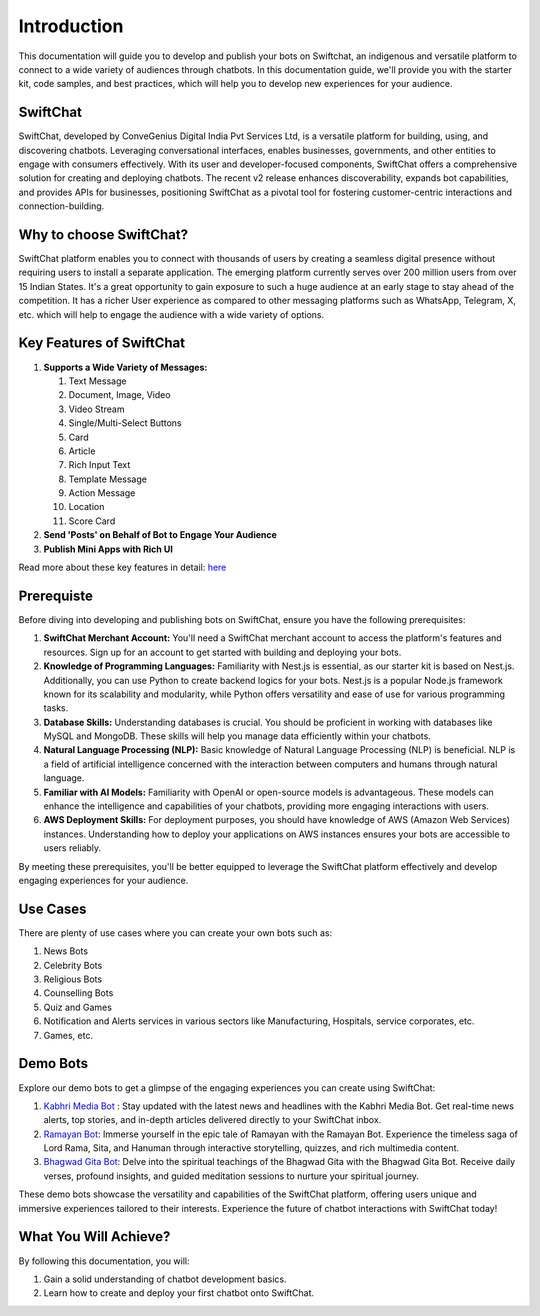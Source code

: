 Introduction
===============

.. image:: ../images/introduction_images/swiftchat.png
      :alt: introduction 
      :width: 1200
      :height: 250
      :align: center
This documentation will guide you to develop and publish your bots on Swiftchat, an indigenous and versatile platform to connect to a wide variety of audiences through chatbots. In this documentation guide, we'll provide you with the starter kit, code samples, and best practices, which will help you to develop new experiences for your audience.

SwiftChat 
----------
SwiftChat, developed by ConveGenius Digital India Pvt Services Ltd, is a versatile platform for building, using, and discovering chatbots. Leveraging conversational interfaces, enables businesses, governments, and other entities to engage with consumers effectively. With its user and developer-focused components, SwiftChat offers a comprehensive solution for creating and deploying chatbots. The recent v2 release enhances discoverability, expands bot capabilities, and provides APIs for businesses, positioning SwiftChat as a pivotal tool for fostering customer-centric interactions and connection-building.

Why to choose SwiftChat?
------------------------
SwiftChat platform enables you to connect with thousands of users by creating a seamless digital presence without requiring users to install a separate application. The emerging platform currently serves over 200 million users from over 15 Indian States. It's a great opportunity to gain exposure to such a huge audience at an early stage to stay ahead of the competition. It has a richer User experience as compared to other messaging platforms such as WhatsApp, Telegram, X, etc. which will help to engage the audience with a wide variety of options.


Key Features of SwiftChat
-------------------------

#. **Supports a Wide Variety of Messages:**
   
   #. Text Message  
   #. Document, Image, Video  
   #. Video Stream  
   #. Single/Multi-Select Buttons  
   #. Card  
   #. Article  
   #. Rich Input Text  
   #. Template Message  
   #. Action Message  
   #. Location  
   #. Score Card

#. **Send 'Posts' on Behalf of Bot to Engage Your Audience**

#. **Publish Mini Apps with Rich UI**

Read more about these key features in detail: `here <https://swiftchat.ai/swiftchatapp/swiftchat-platform-for-end-users/>`_


Prerequiste
-----------
Before diving into developing and publishing bots on SwiftChat, ensure you have the following prerequisites:

1. **SwiftChat Merchant Account:** You'll need a SwiftChat merchant account to access the platform's features and resources. Sign up for an account to get started with building and deploying your bots.

2. **Knowledge of Programming Languages:** Familiarity with Nest.js is essential, as our starter kit is based on Nest.js. Additionally, you can use Python to create backend logics for your bots. Nest.js is a popular Node.js framework known for its scalability and modularity, while Python offers versatility and ease of use for various programming tasks.

3. **Database Skills:** Understanding databases is crucial. You should be proficient in working with databases like MySQL and MongoDB. These skills will help you manage data efficiently within your chatbots.

4. **Natural Language Processing (NLP):** Basic knowledge of Natural Language Processing (NLP) is beneficial. NLP is a field of artificial intelligence concerned with the interaction between computers and humans through natural language.

5. **Familiar with AI Models:** Familiarity with OpenAI or open-source models is advantageous. These models can enhance the intelligence and capabilities of your chatbots, providing more engaging interactions with users.

6. **AWS Deployment Skills:** For deployment purposes, you should have knowledge of AWS (Amazon Web Services) instances. Understanding how to deploy your applications on AWS instances ensures your bots are accessible to users reliably.

By meeting these prerequisites, you'll be better equipped to leverage the SwiftChat platform effectively and develop engaging experiences for your audience.


Use Cases 
---------
There are plenty of use cases where you can create your own bots such as:

#. News Bots
#. Celebrity Bots
#. Religious Bots
#. Counselling Bots
#. Quiz and Games
#. Notification and Alerts services in various sectors like Manufacturing, Hospitals, service corporates, etc.
#. Games, etc.

Demo Bots
---------
Explore our demo bots to get a glimpse of the engaging experiences you can create using SwiftChat:

1. `Kabhri Media Bot <https://web.convegenius.ai/bots?botId=0206680915033769>`_ : Stay updated with the latest news and headlines with the Kabhri Media Bot. Get real-time news alerts, top stories, and in-depth articles delivered directly to your SwiftChat inbox.

2. `Ramayan Bot <https://web.convegenius.ai/bots?botId=0240383727772053>`_: Immerse yourself in the epic tale of Ramayan with the Ramayan Bot. Experience the timeless saga of Lord Rama, Sita, and Hanuman through interactive storytelling, quizzes, and rich multimedia content.

3. `Bhagwad Gita Bot <https://web.convegenius.ai/bots?botId=0244938234521311>`_: Delve into the spiritual teachings of the Bhagwad Gita with the Bhagwad Gita Bot. Receive daily verses, profound insights, and guided meditation sessions to nurture your spiritual journey.

These demo bots showcase the versatility and capabilities of the SwiftChat platform, offering users unique and immersive experiences tailored to their interests. Experience the future of chatbot interactions with SwiftChat today!


What You Will Achieve?
----------------------
By following this documentation, you will:

1. Gain a solid understanding of chatbot development basics.
2. Learn how to create and deploy your first chatbot onto SwiftChat.